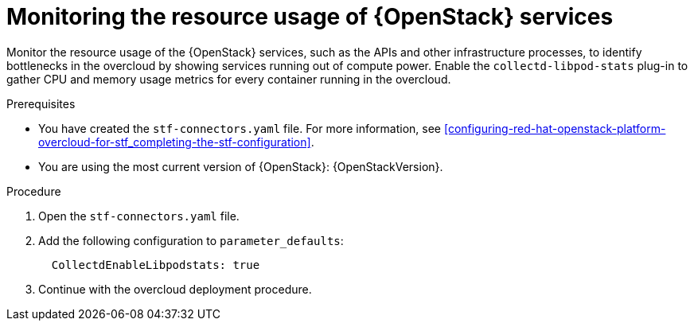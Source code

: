 
// Module included in the following assemblies:
//
// <List assemblies here, each on a new line>

// This module can be included from assemblies using the following include statement:
// include::<path>/con_manifest-features.adoc[leveloffset=+1]

// The file name and the ID are based on the module title. For example:
// * file name: con_my-concept-module-a.adoc
// * ID: [id='con_my-concept-module-a_{context}']
// * Title: = My concept module A
//
// The ID is used as an anchor for linking to the module. Avoid changing
// it after the module has been published to ensure existing links are not
// broken.
//
// The `context` attribute enables module reuse. Every module's ID includes
// {context}, which ensures that the module has a unique ID even if it is
// reused multiple times in a guide.
//
// In the title, include nouns that are used in the body text. This helps
// readers and search engines find information quickly.
// Do not start the title with a verb. See also _Wording of headings_
// in _The IBM Style Guide_.
[id="monitoring-resource-usage-of-openstack-services_{context}"]
= Monitoring the resource usage of {OpenStack} services

Monitor the resource usage of the {OpenStack} services, such as the APIs and other infrastructure processes, to identify bottlenecks in the overcloud by showing services running out of compute power. Enable the `collectd-libpod-stats` plug-in to gather CPU and memory usage metrics for every container running in the overcloud.

.Prerequisites

* You have created the `stf-connectors.yaml` file. For more information, see xref:configuring-red-hat-openstack-platform-overcloud-for-stf_completing-the-stf-configuration[].
* You are using the most current version of {OpenStack}: {OpenStackVersion}.

.Procedure

. Open the `stf-connectors.yaml` file.

. Add the following configuration to `parameter_defaults`:
+
```
  CollectdEnableLibpodstats: true
```

. Continue with the overcloud deployment procedure.
